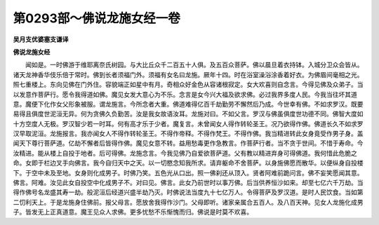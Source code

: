 第0293部～佛说龙施女经一卷
==============================

**吴月支优婆塞支谦译**

**佛说龙施女经**


　　闻如是。一时佛游于维耶离奈氏树园。与大比丘众千二百五十人俱。及五百众菩萨。佛以晨旦着衣持钵。入城分卫众会皆从。诸天龙神香华伎乐倍于常时。佛到长者须福门外。须福有女名曰龙施。厥年十四。时在浴室澡浴涂香着好衣。为佛眉间毫相之光。照七重楼上。东向见佛在门外住。容貌端正如星中有月。奇相众好金色从容诸根寂定。女大欢喜则自念言。今得见佛及众弟子。当以发意作菩萨行。愿令我得道如佛。魔见女发大意心为不乐。念言是女今兴大福及欲求佛。必过我界多度人民。今我当往坏其道意。魔便下化作女父形象被服。谓龙施言。今所念者大重。佛道难得亿百千劫勤劳不懈然后乃成。今世幸有佛。不如求罗汉。既要易得且俱度世泥洹无异。何为贪佛久负勤苦。汝是我女故语汝耳。龙施对曰。不如父言。罗汉与佛虽俱度世功德不同。佛智大度如十方空度人无极。罗汉智少若一时耳。何有高才乐于少者。魔复言。未曾闻女人得作转轮圣王。况乃欲得作佛。佛道长久不如求罗汉早取泥洹。龙施报言。我亦闻女人不得作转轮圣王。不得作帝释。不得作梵王。不得作佛。我当精进转此女身竟受作男子身。盖闻天下尊行菩萨道。亿劫不懈者后皆得作佛。魔见女意不转。益用愁毒更作急教言。作菩萨行者。当不贪于世间。不惜于寿命。今汝精进。能从楼上自投于地者。后可得佛。龙施念言。今我见佛乃自爱欲菩萨道。父有教以精进弃身可得佛道。我何惜此危脆之命。女即于栏边叉手向佛言。我今自归天中之天。以一切愍念知我所求。请弃躯命不舍菩萨。以身施佛愿而散华。以便纵身自投楼下。于空中未及至地。女身则化成男子。时佛乃笑。五色光从口出。照一佛刹还从顶入。贤者阿难前跪问言。佛不妄笑愿闻其意。佛言。阿难。汝见此女自投空中化成男子不。对曰见。佛言。此女乃前世时以事万佛。后当供养恒沙如来。却至七亿六千万劫。当得作佛号名龙盛其寿一劫。般泥洹后经道兴盛半劫乃灭。时佛说法当度九十七亿万人。令得菩萨及罗汉道。是时人民饮食。当如第二忉利天上。于是龙施身住佛前。报父母言。愿放舍我得作沙门。父母即听。诸家亲属合五百人。及八百天神。见女人龙施化成男子。皆发无上正真道意。魔王见众人求佛。更多忧愁不乐惭愧而归。佛说是时莫不欢喜。
